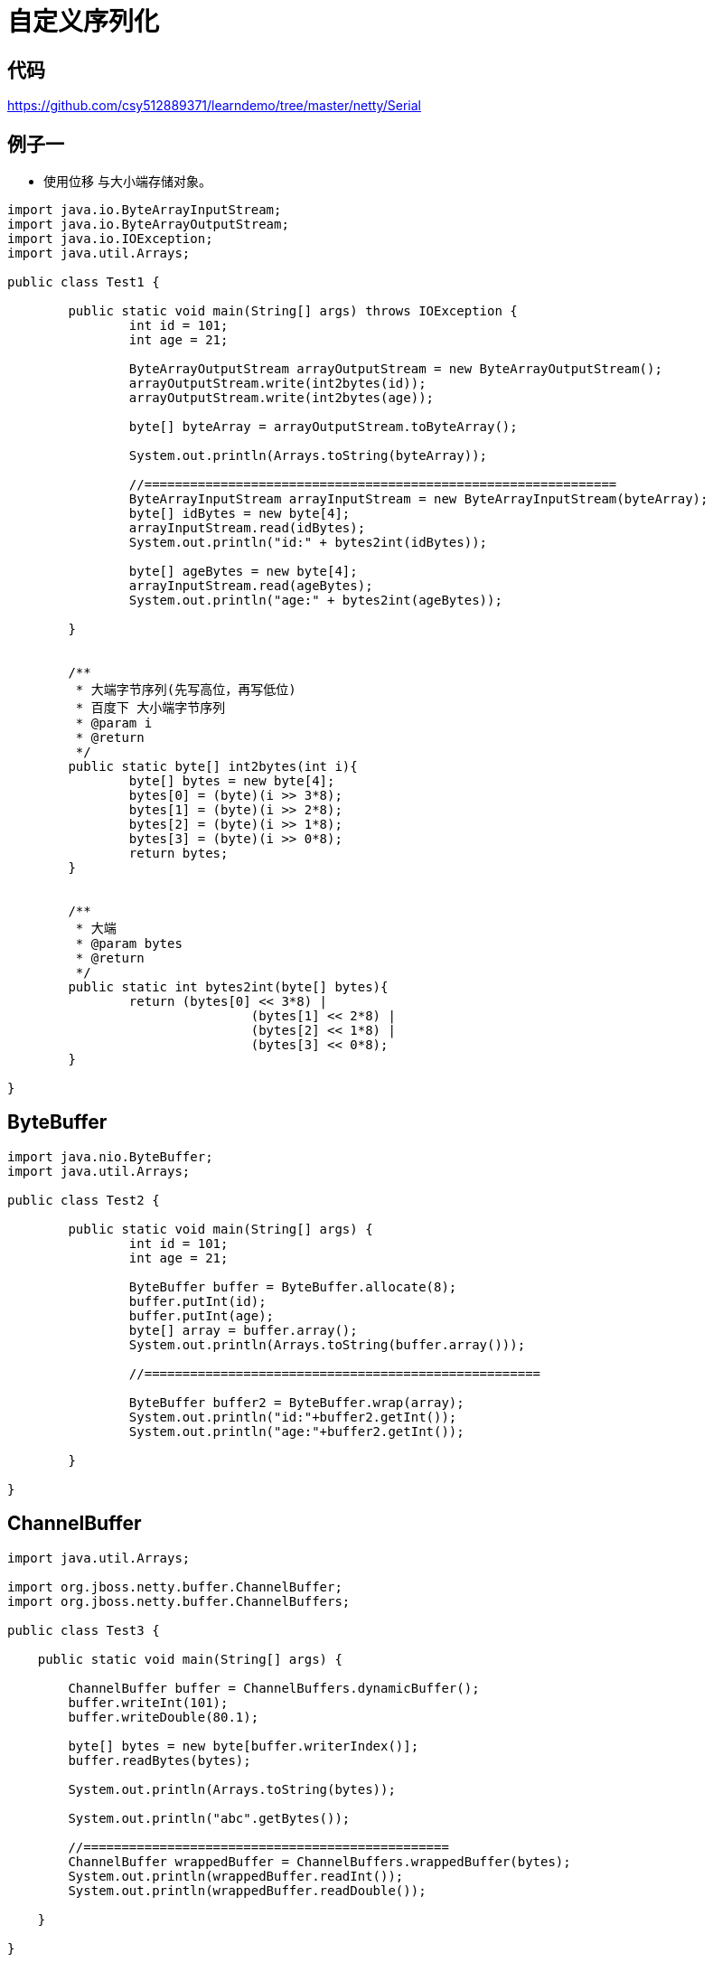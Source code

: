 = 自定义序列化

== 代码

https://github.com/csy512889371/learndemo/tree/master/netty/Serial

== 例子一

* 使用位移 与大小端存储对象。

```
import java.io.ByteArrayInputStream;
import java.io.ByteArrayOutputStream;
import java.io.IOException;
import java.util.Arrays;

public class Test1 {

	public static void main(String[] args) throws IOException {
		int id = 101;
		int age = 21;
		
		ByteArrayOutputStream arrayOutputStream = new ByteArrayOutputStream();
		arrayOutputStream.write(int2bytes(id));
		arrayOutputStream.write(int2bytes(age));
		
		byte[] byteArray = arrayOutputStream.toByteArray();
		
		System.out.println(Arrays.toString(byteArray));
		
		//==============================================================
		ByteArrayInputStream arrayInputStream = new ByteArrayInputStream(byteArray);
		byte[] idBytes = new byte[4];
		arrayInputStream.read(idBytes);
		System.out.println("id:" + bytes2int(idBytes));
		
		byte[] ageBytes = new byte[4];
		arrayInputStream.read(ageBytes);
		System.out.println("age:" + bytes2int(ageBytes));
		
	}
	
	
	/**
	 * 大端字节序列(先写高位，再写低位)
	 * 百度下 大小端字节序列
	 * @param i
	 * @return
	 */
	public static byte[] int2bytes(int i){
		byte[] bytes = new byte[4];
		bytes[0] = (byte)(i >> 3*8);
		bytes[1] = (byte)(i >> 2*8);
		bytes[2] = (byte)(i >> 1*8);
		bytes[3] = (byte)(i >> 0*8);
		return bytes;
	}
	
	
	/**
	 * 大端
	 * @param bytes
	 * @return
	 */
	public static int bytes2int(byte[] bytes){
		return (bytes[0] << 3*8) |
				(bytes[1] << 2*8) |
				(bytes[2] << 1*8) |
				(bytes[3] << 0*8);
	}

}

```


== ByteBuffer

```
import java.nio.ByteBuffer;
import java.util.Arrays;

public class Test2 {

	public static void main(String[] args) {
		int id = 101;
		int age = 21;
		
		ByteBuffer buffer = ByteBuffer.allocate(8);
		buffer.putInt(id);
		buffer.putInt(age);
		byte[] array = buffer.array();
		System.out.println(Arrays.toString(buffer.array()));
		
		//====================================================
		
		ByteBuffer buffer2 = ByteBuffer.wrap(array);
		System.out.println("id:"+buffer2.getInt());
		System.out.println("age:"+buffer2.getInt());

	}

}
```


== ChannelBuffer

```

import java.util.Arrays;

import org.jboss.netty.buffer.ChannelBuffer;
import org.jboss.netty.buffer.ChannelBuffers;

public class Test3 {

    public static void main(String[] args) {

        ChannelBuffer buffer = ChannelBuffers.dynamicBuffer();
        buffer.writeInt(101);
        buffer.writeDouble(80.1);

        byte[] bytes = new byte[buffer.writerIndex()];
        buffer.readBytes(bytes);

        System.out.println(Arrays.toString(bytes));

        System.out.println("abc".getBytes());

        //================================================
        ChannelBuffer wrappedBuffer = ChannelBuffers.wrappedBuffer(bytes);
        System.out.println(wrappedBuffer.readInt());
        System.out.println(wrappedBuffer.readDouble());

    }

}

```

== 序列化

Serializer

```
import java.nio.charset.Charset;
import java.util.ArrayList;
import java.util.Collection;
import java.util.HashMap;
import java.util.List;
import java.util.Map;
import java.util.Map.Entry;
import org.jboss.netty.buffer.ChannelBuffer;
/**
 * 自定义序列化接口
 *
 *
 */
public abstract class Serializer {
	
	
	public static final Charset CHARSET = Charset.forName("UTF-8");
	
	protected ChannelBuffer writeBuffer;
	
	protected ChannelBuffer readBuffer;
	
	/**
	 * 反序列化具体实现
	 */
	protected abstract void read();
	
	/**
	 * 序列化具体实现
	 */
	protected abstract void write();
	
	/**
	 * 从byte数组获取数据
	 * @param bytes	读取的数组
	 */
	public Serializer readFromBytes(byte[] bytes) {
		readBuffer = BufferFactory.getBuffer(bytes);
		read();
		readBuffer.clear();
		return this;
	}
	
	/**
	 * 从buff获取数据
	 * @param readBuffer
	 */
	public void readFromBuffer(ChannelBuffer readBuffer) {
		this.readBuffer = readBuffer;
		read();
	}
	
	/**
	 * 写入本地buff
	 * @return
	 */
	public ChannelBuffer writeToLocalBuff(){
		writeBuffer = BufferFactory.getBuffer();
		write();
		return writeBuffer;
	}
	
	/**
	 * 写入目标buff
	 * @param buffer
	 * @return
	 */
	public ChannelBuffer writeToTargetBuff(ChannelBuffer buffer){
		writeBuffer = buffer;
		write();
		return writeBuffer;
	}
	
	/**
	 * 返回buffer数组
	 * 
	 * @return
	 */
	public byte[] getBytes() {
		writeToLocalBuff();
		byte[] bytes = null;
		if (writeBuffer.writerIndex() == 0) {
			bytes = new byte[0];
		} else {
			bytes = new byte[writeBuffer.writerIndex()];
			writeBuffer.readBytes(bytes);
		}
		writeBuffer.clear();
		return bytes;
	}

	
	public byte readByte() {
		return readBuffer.readByte();
	}

	public short readShort() {
		return readBuffer.readShort();
	}

	public int readInt() {
		return readBuffer.readInt();
	}

	public long readLong() {
		return readBuffer.readLong();
	}

	public float readFloat() {
		return readBuffer.readFloat();
	}

	public double readDouble() {
		return readBuffer.readDouble();
	}
	
	public String readString() {
		int size = readBuffer.readShort();
		if (size <= 0) {
			return "";
		}

		byte[] bytes = new byte[size];
		readBuffer.readBytes(bytes);

		return new String(bytes, CHARSET);
	}
	
	public <T> List<T> readList(Class<T> clz) {
		List<T> list = new ArrayList<>();
		int size = readBuffer.readShort();
		for (int i = 0; i < size; i++) {
			list.add(read(clz));
		}
		return list;
	}
	
	public <K,V> Map<K,V> readMap(Class<K> keyClz, Class<V> valueClz) {
		Map<K,V> map = new HashMap<>();
		int size = readBuffer.readShort();
		for (int i = 0; i < size; i++) {
			K key = read(keyClz);
			V value = read(valueClz);
			map.put(key, value);	
		}
		return map;
	}
	
	@SuppressWarnings("unchecked")
	public <I> I read(Class<I> clz) {
		Object t = null;
		if ( clz == int.class || clz == Integer.class) {
			t = this.readInt();
		} else if (clz == byte.class || clz == Byte.class){
			t = this.readByte();
		} else if (clz == short.class || clz == Short.class){
			t = this.readShort();
		} else if (clz == long.class || clz == Long.class){
			t = this.readLong();
		} else if (clz == float.class || clz == Float.class){
			t = readFloat();
		} else if (clz == double.class || clz == Double.class){
			t = readDouble();
		} else if (clz == String.class ){
			t = readString();
		} else if (Serializer.class.isAssignableFrom(clz)){
			try {
				byte hasObject = this.readBuffer.readByte();
				if(hasObject == 1){
					Serializer temp = (Serializer)clz.newInstance();
					temp.readFromBuffer(this.readBuffer);
					t = temp;
				}else{
					t = null;
				}
			} catch (Exception e) {
				e.printStackTrace();
			} 
			
		} else {
			throw new RuntimeException(String.format("不支持类型:[%s]", clz));
		}
		return (I) t;
	}


	public Serializer writeByte(Byte value) {
		writeBuffer.writeByte(value);
		return this;
	}

	public Serializer writeShort(Short value) {
		writeBuffer.writeShort(value);
		return this;
	}

	public Serializer writeInt(Integer value) {
		writeBuffer.writeInt(value);
		return this;
	}

	public Serializer writeLong(Long value) {
		writeBuffer.writeLong(value);
		return this;
	}

	public Serializer writeFloat(Float value) {
		writeBuffer.writeFloat(value);
		return this;
	}

	public Serializer writeDouble(Double value) {
		writeBuffer.writeDouble(value);
		return this;
	}

	public <T> Serializer writeList(List<T> list) {
		if (isEmpty(list)) {
			writeBuffer.writeShort((short) 0);
			return this;
		}
		writeBuffer.writeShort((short) list.size());
		for (T item : list) {
			writeObject(item);
		}
		return this;
	}

	public <K,V> Serializer writeMap(Map<K, V> map) {
		if (isEmpty(map)) {
			writeBuffer.writeShort((short) 0);
			return this;
		}
		writeBuffer.writeShort((short) map.size());
		for (Entry<K, V> entry : map.entrySet()) {
			writeObject(entry.getKey());
			writeObject(entry.getValue());
		}
		return this;
	}

	public Serializer writeString(String value) {
		if (value == null || value.isEmpty()) {
			writeShort((short) 0);
			return this;
		}

		byte data[] = value.getBytes(CHARSET);
		short len = (short) data.length;
		writeBuffer.writeShort(len);
		writeBuffer.writeBytes(data);
		return this;
	}

	public Serializer writeObject(Object object) {
		
		if(object == null){
			writeByte((byte)0);
		}else{
			if (object instanceof Integer) {
				writeInt((int) object);
				return this;
			}

			if (object instanceof Long) {
				writeLong((long) object);
				return this;
			}

			if (object instanceof Short) {
				writeShort((short) object);
				return this;
			}

			if (object instanceof Byte) {
				writeByte((byte) object);
				return this;
			}

			if (object instanceof String) {
				String value = (String) object;
				writeString(value);
				return this;
			}
			if (object instanceof Serializer) {
				writeByte((byte)1);
				Serializer value = (Serializer) object;
				value.writeToTargetBuff(writeBuffer);
				return this;
			}
			
			throw new RuntimeException("不可序列化的类型:" + object.getClass());
		}
		
		return this;
	}

	private <T> boolean isEmpty(Collection<T> c) {
		return c == null || c.size() == 0;
	}
	public <K,V> boolean isEmpty(Map<K,V> c) {
		return c == null || c.size() == 0;
	}
}

```

BufferFactory



```
import java.nio.ByteOrder;
import org.jboss.netty.buffer.ChannelBuffer;
import org.jboss.netty.buffer.ChannelBuffers;
/**
 * buff工厂
 *
 *
 */
public class BufferFactory {
	
	public static ByteOrder BYTE_ORDER = ByteOrder.BIG_ENDIAN;

	/**
	 * 获取一个buffer
	 * 
	 * @return
	 */
	public static ChannelBuffer getBuffer() {
		ChannelBuffer dynamicBuffer = ChannelBuffers.dynamicBuffer();
		return dynamicBuffer;
	}

	/**
	 * 将数据写入buffer
	 * @param bytes
	 * @return
	 */
	public static ChannelBuffer getBuffer(byte[] bytes) {
		ChannelBuffer copiedBuffer = ChannelBuffers.copiedBuffer(bytes);
		return copiedBuffer;
	}

}
```

Player

```
import java.util.ArrayList;
import java.util.List;

import com.cn.core.Serializer;

public class Player extends Serializer{
	
	private long playerId;
	
	private int age;
	
	private List<Integer> skills = new ArrayList<>();
	
	private Resource resource = new Resource();
	
	public Resource getResource() {
		return resource;
	}

	public void setResource(Resource resource) {
		this.resource = resource;
	}

	public long getPlayerId() {
		return playerId;
	}

	public void setPlayerId(long playerId) {
		this.playerId = playerId;
	}

	public int getAge() {
		return age;
	}

	public void setAge(int age) {
		this.age = age;
	}

	public List<Integer> getSkills() {
		return skills;
	}

	public void setSkills(List<Integer> skills) {
		this.skills = skills;
	}

	@Override
	protected void read() {
		this.playerId = readLong();
		this.age = readInt();
		this.skills = readList(Integer.class);
		this.resource = read(Resource.class);
	}

	@Override
	protected void write() {
		writeLong(playerId);
		writeInt(age);
		writeList(skills);
		writeObject(resource);
	}
	
	

}
```

Resource


```
import com.cn.core.Serializer;

public class Resource extends Serializer {
	
	private int gold;
	

	public int getGold() {
		return gold;
	}

	public void setGold(int gold) {
		this.gold = gold;
	}

	@Override
	protected void read() {
		this.gold = readInt();
	}

	@Override
	protected void write() {
		writeInt(gold);
	}

}
```

Test4


```
import java.util.Arrays;

public class Test4 {

    public static void main(String[] args) {

        Player player = new Player();
        player.setPlayerId(10001);
        player.setAge(22);
        player.getSkills().add(101);
        player.getResource().setGold(99999);

        byte[] bytes = player.getBytes();

        System.out.println(Arrays.toString(bytes));

        //==============================================

        Player player2 = new Player();
        player2.readFromBytes(bytes);
        System.out.println(player2.getPlayerId() + "   " + player2.getAge() + "     " + Arrays.toString(player2.getSkills().toArray()) + "   " + player2.getResource().getGold());

    }

}
```
